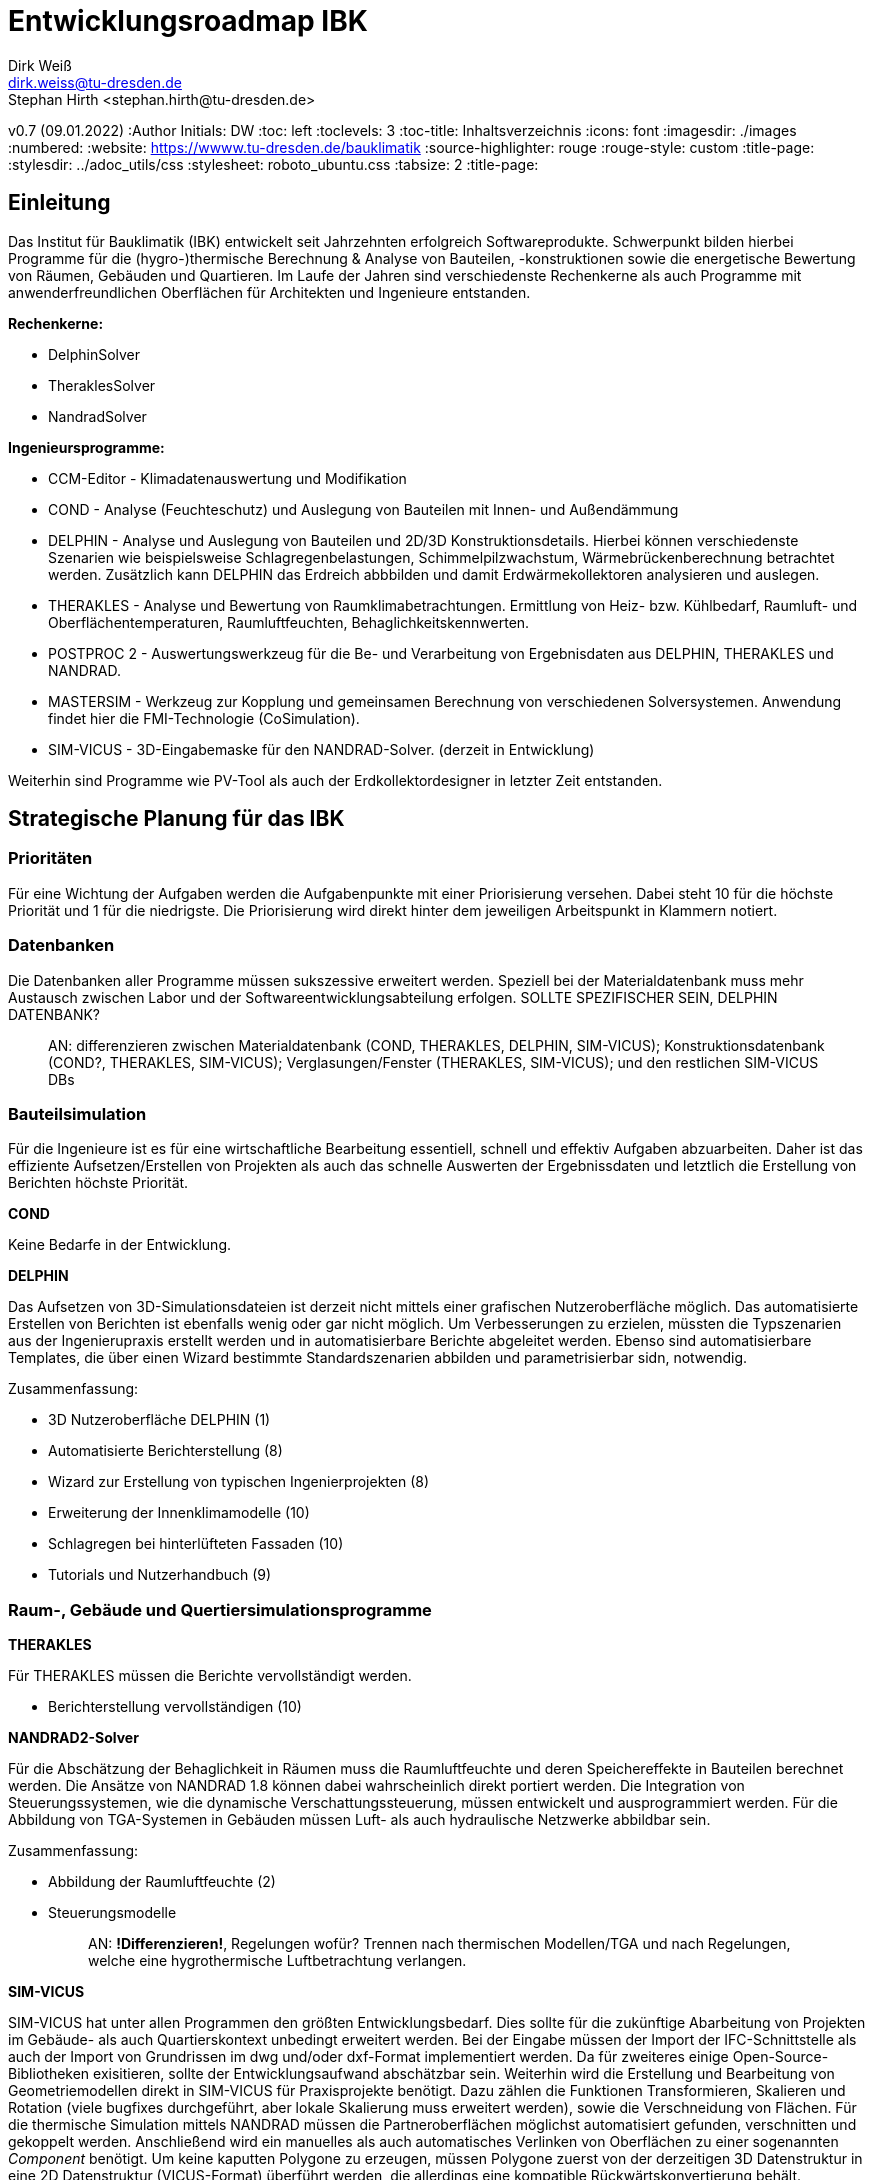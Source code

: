 Entwicklungsroadmap IBK
=======================
Dirk Weiß <dirk.weiss@tu-dresden.de>
Stephan Hirth <stephan.hirth@tu-dresden.de>
v0.7 (09.01.2022)
// v0.7 date_on_line_above
:Author Initials: DW
:toc: left
:toclevels: 3
:toc-title: Inhaltsverzeichnis
:icons: font
:imagesdir: ./images
:numbered:
:website: https://wwww.tu-dresden.de/bauklimatik
:source-highlighter: rouge
:rouge-style: custom
:title-page:
:stylesdir: ../adoc_utils/css
:stylesheet: roboto_ubuntu.css
:tabsize: 2
:title-page:

:caution-caption: Achtung
:example-caption: Beispiel
:figure-caption: Abbildung
:table-caption: Tabelle
:section-refsig: Abschnitt


## Einleitung


Das Institut für Bauklimatik (IBK) entwickelt seit Jahrzehnten erfolgreich Softwareprodukte. Schwerpunkt bilden hierbei Programme für die (hygro-)thermische Berechnung & Analyse von Bauteilen, -konstruktionen sowie die energetische Bewertung von Räumen, Gebäuden und Quartieren. Im Laufe der Jahren sind verschiedenste Rechenkerne als auch Programme mit anwenderfreundlichen Oberflächen für Architekten und Ingenieure entstanden.

*Rechenkerne:*

* [underline]#DelphinSolver#
* [underline]#TheraklesSolver#
* [underline]#NandradSolver#

*Ingenieursprogramme:*

* [underline]#CCM-Editor# - Klimadatenauswertung und Modifikation
* [underline]#COND# - Analyse (Feuchteschutz) und Auslegung von Bauteilen mit Innen- und Außendämmung
* [underline]#DELPHIN# - Analyse und Auslegung von Bauteilen und 2D/3D Konstruktionsdetails. Hierbei können verschiedenste Szenarien wie beispielsweise Schlagregenbelastungen, Schimmelpilzwachstum, Wärmebrückenberechnung betrachtet werden. Zusätzlich kann DELPHIN das Erdreich abbbilden und damit Erdwärmekollektoren analysieren und auslegen.
* [underline]#THERAKLES# - Analyse und Bewertung von Raumklimabetrachtungen. Ermittlung von Heiz- bzw. Kühlbedarf, Raumluft- und Oberflächentemperaturen, Raumluftfeuchten, Behaglichkeitskennwerten.
* [underline]#POSTPROC 2# - Auswertungswerkzeug für die Be- und Verarbeitung von Ergebnisdaten aus DELPHIN, THERAKLES und NANDRAD.
* [underline]#MASTERSIM# - Werkzeug zur Kopplung und gemeinsamen Berechnung von verschiedenen Solversystemen. Anwendung findet hier die FMI-Technologie (CoSimulation).
* [underline]#SIM-VICUS# - 3D-Eingabemaske für den NANDRAD-Solver. (derzeit in Entwicklung)

Weiterhin sind Programme wie [underline]#PV-Tool# als auch der [underline]#Erdkollektordesigner# in letzter Zeit entstanden.

## Strategische Planung für das IBK

### Prioritäten

Für eine Wichtung der Aufgaben werden die Aufgabenpunkte mit einer Priorisierung versehen. Dabei steht 10 für die höchste Priorität und 1 für die niedrigste. Die Priorisierung wird direkt hinter dem jeweiligen Arbeitspunkt in Klammern notiert.

### Datenbanken

Die Datenbanken aller Programme müssen sukszessive erweitert werden. Speziell bei der Materialdatenbank muss mehr Austausch zwischen Labor und der Softwareentwicklungsabteilung erfolgen. [underline]#SOLLTE SPEZIFISCHER SEIN, DELPHIN DATENBANK?#

> AN: differenzieren zwischen Materialdatenbank (COND, THERAKLES, DELPHIN, SIM-VICUS); Konstruktionsdatenbank (COND?, THERAKLES, SIM-VICUS); Verglasungen/Fenster (THERAKLES, SIM-VICUS); und den restlichen SIM-VICUS DBs

### Bauteilsimulation

Für die Ingenieure ist es für eine wirtschaftliche Bearbeitung essentiell, schnell und effektiv Aufgaben abzuarbeiten. Daher ist das effiziente Aufsetzen/Erstellen von Projekten als auch das schnelle Auswerten der Ergebnissdaten und letztlich die Erstellung von Berichten höchste Priorität.

*COND*

Keine Bedarfe in der Entwicklung.

*DELPHIN*

Das Aufsetzen von 3D-Simulationsdateien ist derzeit nicht mittels einer grafischen Nutzeroberfläche möglich. Das automatisierte Erstellen von Berichten ist ebenfalls wenig oder gar nicht möglich. Um Verbesserungen zu erzielen, müssten die Typszenarien aus der Ingenierupraxis erstellt werden und in automatisierbare Berichte abgeleitet werden. Ebenso sind automatisierbare Templates, die über einen Wizard bestimmte Standardszenarien abbilden und parametrisierbar sidn, notwendig.


Zusammenfassung:

* 3D Nutzeroberfläche DELPHIN (1)
* Automatisierte Berichterstellung (8)
* Wizard zur Erstellung von typischen Ingenierprojekten (8)
* Erweiterung der Innenklimamodelle (10)
* Schlagregen bei hinterlüfteten Fassaden (10)
* Tutorials und Nutzerhandbuch (9)

### Raum-, Gebäude und Quertiersimulationsprogramme

*THERAKLES*

Für THERAKLES müssen die Berichte vervollständigt werden.

* Berichterstellung vervollständigen (10)


*NANDRAD2-Solver*

Für die Abschätzung der Behaglichkeit in Räumen muss die Raumluftfeuchte und deren Speichereffekte in Bauteilen berechnet werden. Die Ansätze von NANDRAD 1.8 können dabei wahrscheinlich direkt portiert werden. Die Integration von Steuerungssystemen, wie die dynamische Verschattungssteuerung, müssen entwickelt und ausprogrammiert werden. Für die Abbildung von TGA-Systemen in Gebäuden müssen Luft- als auch hydraulische Netzwerke abbildbar sein.

Zusammenfassung:

* Abbildung der Raumluftfeuchte (2)
* Steuerungsmodelle 
+ 
> AN: **!Differenzieren!**, Regelungen wofür? Trennen nach thermischen Modellen/TGA und nach Regelungen, welche eine hygrothermische Luftbetrachtung verlangen.

*SIM-VICUS*

SIM-VICUS hat unter allen Programmen den größten Entwicklungsbedarf. Dies sollte für die zukünftige Abarbeitung von Projekten im Gebäude- als auch Quartierskontext unbedingt erweitert werden. Bei der Eingabe müssen der Import der IFC-Schnittstelle als auch der Import von Grundrissen im dwg und/oder dxf-Format implementiert werden. Da für zweiteres einige Open-Source-Bibliotheken exisitieren, sollte der Entwicklungsaufwand abschätzbar sein. Weiterhin wird die Erstellung und Bearbeitung von Geometriemodellen direkt in SIM-VICUS für Praxisprojekte benötigt. Dazu zählen die Funktionen Transformieren, Skalieren und Rotation (viele bugfixes durchgeführt, aber lokale Skalierung muss erweitert werden), sowie die Verschneidung von Flächen. Für die thermische Simulation mittels NANDRAD müssen die Partneroberflächen möglichst automatisiert gefunden, verschnitten und gekoppelt werden. Anschließend wird ein manuelles als auch automatisches Verlinken von Oberflächen zu einer sogenannten _Component_ benötigt. Um keine kaputten Polygone zu erzeugen, müssen Polygone zuerst von der derzeitigen 3D Datenstruktur in eine 2D Datenstruktur (VICUS-Format) überführt werden, die allerdings eine kompatible Rückwärtskonvertierung behält.

Ebenfalls müssen Wizards und Reports wie beispielsweise für die Kühllastberechnung nach VDI 2078 bzw. die Heizlastberechnung nach DIN EN ISO 12831 oder der sommerliche Wärmeschutz nach DIN 4108-2 erstellt werden. Zusätzlich müssen in einem Bericht alle Eingabedaten zusammengefasst werden.

Die Wizards und Berichte werden dabei nicht Open-Source veröffentlicht. Dafür ist eine Plugin-Struktur herzustellen. Durch Plugins kann zu einem späteren Zeitpunkt eine Vermarktung von SIM-VICUS erfolgen.

* IFC-Import (7)
* DXF/DWG-Import (3)
* Polygone auf 2D Abstraktion umbauen (10)
* Verschneidung (9)
* Verlinkung von Flächen (9)
* Geometrieoperationen erweitern (7)
* Infrastruktur für Datenbank-Plugins (5)
* Export-Funcktionen anpassen (5)
* Diverse Bugfixes (6)
* Wizard/Bericht DIN EN ISO 12831 - Heizlastberechnung (5)
* Wizard Bericht VDI 2078 - Kühllastberechnung (5)
* Wizard/Bericht DIN 4108-2 - sommerlicher Wärmeschutz (5)
* Bericht der Eingabedaten (5)



### Weitere Programme

*CCM-Editor*

Die Anbindung von Wetterdatenbanken ist für Ingenieure wichtig. Die Anbindung der Datenbanken one-building.org als auch die des DWD müssen dabei im Zentrum stehen. Diese Datenbanken können von allen Softwareprodukten SIM-VICUS/NANDRAD/Therakles/Delphin genutzt werden und zur Berechnung verwendet werden.

* One-Building Datenbakimport
* DWD-Importer


*POSTPROC 2*

Einige Anpassungen für die Auswertungen für Gebäude und Quartiersprojekte müssen umgesetzt werden. (1)

* Erstellung von Balkendiagrammen (2)
* Erstellung von Polardiagrammen (2)

> AN: hier wäre zu klären, inwieweit POSTPROC hier primär die Zielanwendung ist. Solange es datenseitig bei (t,x,v) und (t,x,y,v) bleibt, geht das alles. Bei Balkendiagrammen besteht noch die Frage nach einer automatischen Aggegrierung von Zeitreihendaten (Summenbildung/Integration, Interval-/Monatsbilanzen, Differenzen) und wie dieses mittels Manipulatoren umgesetzt werden kann. Daher noch zwei weitere Bausteine:

* Verbesserung der (nachträglichen) Konfiguration von Manipulatoren (4)
* Integration von Manipulatoren für übliche Datenaggregation (4)

*MASTERSIM*

* Einbau der Unterstützung für Ausgabe- / Eingabeinterpolation; wichtig für Kopplung von FMI-Regelmodellen mit SIM-VICUS/NANDRAD (Performancesteigerung von FMI-Co-Sim) (3)


*PV-Tool*

Keine Bedarfe


*Erdkollektordesigner*

Ausprogrammieren der 1D-Szenarien. Erstellen eines Auslegungsmodells für Bohrungen.


## Roadmap

Zeitlicher Horizont: Jetzt (Q1 2022) - Mitte 2023

Aufgaben bis jeweils Ende des Quartals:

### Q2/2022

-

### Q3/2022

-

### Q4/2022

-

### Q1/2023

-

### Q2/2023

-


